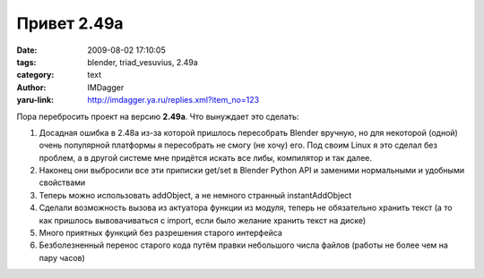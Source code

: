 Привет 2.49a
============
:date: 2009-08-02 17:10:05
:tags: blender, triad_vesuvius, 2.49a
:category: text
:author: IMDagger
:yaru-link: http://imdagger.ya.ru/replies.xml?item_no=123

Пора перебросить проект на версию **2.49a**. Что вынуждает это сделать:

#. Досадная ошибка в 2.48a из-за которой пришлось пересобрать Blender
   вручную, но для некоторой (одной) очень популярной платформы я
   пересобрать не смогу (не хочу) его. Под своим Linux я это сделал без
   проблем, а в другой системе мне придётся искать все либы, компилятор
   и так далее.
#. Наконец они выбросили все эти приписки get/set в Blender Python API и
   заменими нормальными и удобными свойствами
#. Теперь можно использовать addObject, а не немного странный
   instantAddObject
#. Сделали возможность вызова из актуатора функции из модуля, теперь не
   обязательно хранить текст (а то как пришлось вывовачиваться с import,
   если было желание хранить текст на диске)
#. Много приятных функций без разрешения старого интерфейса
#. Безболезненный перенос старого кода путём правки небольшого числа
   файлов (работы не более чем на пару часов)
